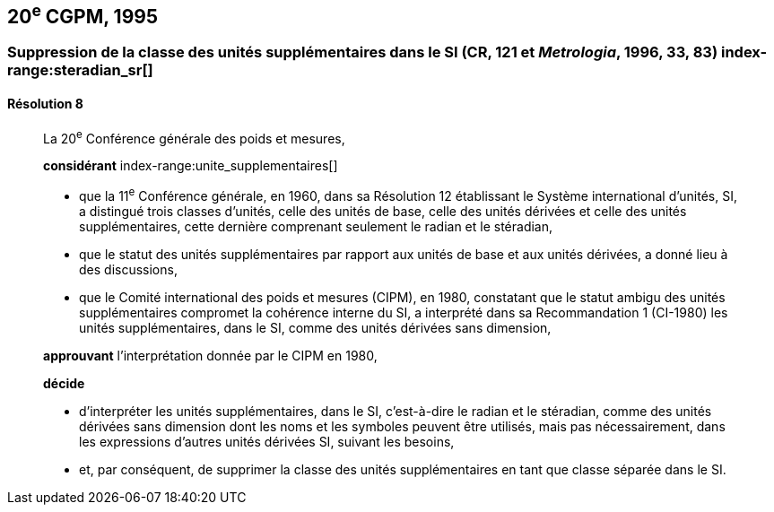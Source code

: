[[cgpm20e1995]]
== 20^e^ CGPM, 1995

[[cgpm20e1995r8]]
=== Suppression de la classe des unités supplémentaires dans le SI (CR, 121 et _Metrologia_, 1996, 33, 83) index-range:steradian_sr[(((stéradian (sr))))]

[[cgpm20e1995r8r8]]
==== Résolution 8
____

La 20^e^ Conférence générale des poids et mesures,

*considérant*
(((unité(s),de base)))
index-range:unite_supplementaires[(((unité(s),supplémentaires)))]

* que la 11^e^ Conférence générale, en 1960, dans sa Résolution 12 établissant le Système
international d’unités, SI, a distingué trois classes d’unités, celle des unités de base,
celle des unités dérivées et celle des unités supplémentaires, cette dernière comprenant
seulement le radian(((radian (rad)))) et le stéradian(((stéradian (sr)))),
* que le statut des unités supplémentaires par rapport aux unités de base et aux unités dérivées,
a donné lieu à des discussions,
* que le Comité international des poids et mesures (CIPM), en 1980, constatant que le statut
ambigu des unités supplémentaires compromet la cohérence interne du SI,
a interprété dans sa Recommandation 1 (CI-1980) les unités supplémentaires, dans le SI,
comme des unités dérivées sans dimension,

*approuvant* l’interprétation donnée par le CIPM en 1980,

*décide*

* d’interpréter les unités supplémentaires, dans le SI, c’est-à-dire le radian(((radian (rad)))) et le stéradian(((stéradian (sr)))),
comme des unités dérivées sans dimension dont les noms et les symboles peuvent être
utilisés, mais pas nécessairement, dans les expressions d’autres unités dérivées SI, suivant les
besoins,
* et, par conséquent, de supprimer la classe des unités supplémentaires en tant que classe
séparée dans le SI. [[steradian_sr]] [[unite_supplementaires]]
____